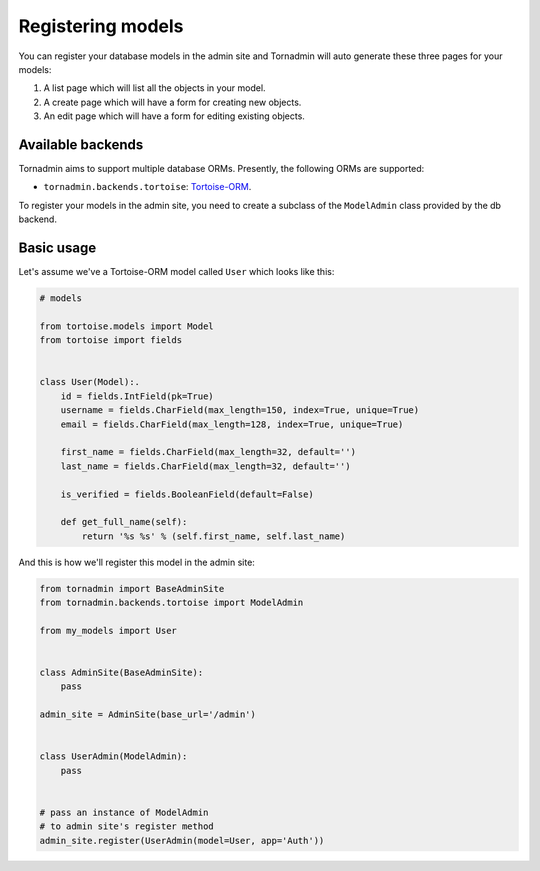 Registering models
==================

You can register your database models in the admin site and Tornadmin will 
auto generate these three pages for your models:

1. A list page which will list all the objects in your model.
2. A create page which will have a form for creating new objects.
3. An edit page which will have a form for editing existing objects.

Available backends
------------------

Tornadmin aims to support multiple database ORMs. Presently, the following
ORMs are supported:

- ``tornadmin.backends.tortoise``: `Tortoise-ORM <https://github.com/tortoise/tortoise-orm/>`_.

To register your models in the admin site, you need to create a subclass of the
``ModelAdmin`` class provided by the db backend.

Basic usage
-----------

Let's assume we've a Tortoise-ORM model called ``User`` which looks like this:

.. code-block:: python

    # models

    from tortoise.models import Model
    from tortoise import fields


    class User(Model):.
        id = fields.IntField(pk=True)
        username = fields.CharField(max_length=150, index=True, unique=True)
        email = fields.CharField(max_length=128, index=True, unique=True)

        first_name = fields.CharField(max_length=32, default='')
        last_name = fields.CharField(max_length=32, default='')

        is_verified = fields.BooleanField(default=False)

        def get_full_name(self):
            return '%s %s' % (self.first_name, self.last_name)

And this is how we'll register this model in the admin site:

.. code-block:: python

    from tornadmin import BaseAdminSite
    from tornadmin.backends.tortoise import ModelAdmin

    from my_models import User


    class AdminSite(BaseAdminSite):
        pass

    admin_site = AdminSite(base_url='/admin')


    class UserAdmin(ModelAdmin):
        pass


    # pass an instance of ModelAdmin
    # to admin site's register method
    admin_site.register(UserAdmin(model=User, app='Auth'))


